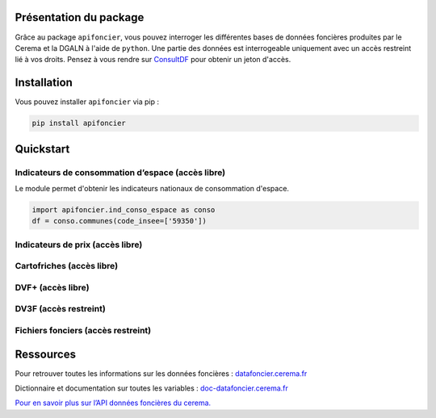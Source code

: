 
Présentation du package
=======================

Grâce au package ``apifoncier``, vous pouvez interroger les
différentes bases de données foncières produites par le Cerema et la
DGALN à l'aide de ``python``. Une partie des données est interrogeable
uniquement avec un accès restreint lié à vos droits. Pensez à vous
rendre sur 
`ConsultDF <https://consultdf.cerema.fr/consultdf/services/apidf>`_ 
pour obtenir un jeton d'accès.

Installation
============

Vous pouvez installer ``apifoncier`` via pip :

.. code-block:: console

    pip install apifoncier


Quickstart
================================


Indicateurs de consommation d’espace (accès libre)
--------------------------------------------------

Le module permet d'obtenir les indicateurs nationaux de consommation d'espace.

.. code-block:: python

    import apifoncier.ind_conso_espace as conso
    df = conso.communes(code_insee=['59350'])


Indicateurs de prix (accès libre)
----------------------------------


Cartofriches (accès libre)
-------------------------------


DVF+ (accès libre)
---------------------


DV3F (accès restreint)
-------------------------


Fichiers fonciers (accès restreint)
--------------------------------------


Ressources
============

Pour retrouver toutes les informations sur les données foncières :
`datafoncier.cerema.fr <https://datafoncier.cerema.fr>`_

Dictionnaire et documentation sur toutes les variables :
`doc-datafoncier.cerema.fr <https://doc-datafoncier.cerema.fr>`_

`Pour en savoir plus sur l’API données foncières du
cerema. <https://apidf-preprod.cerema.fr/swagger/>`_